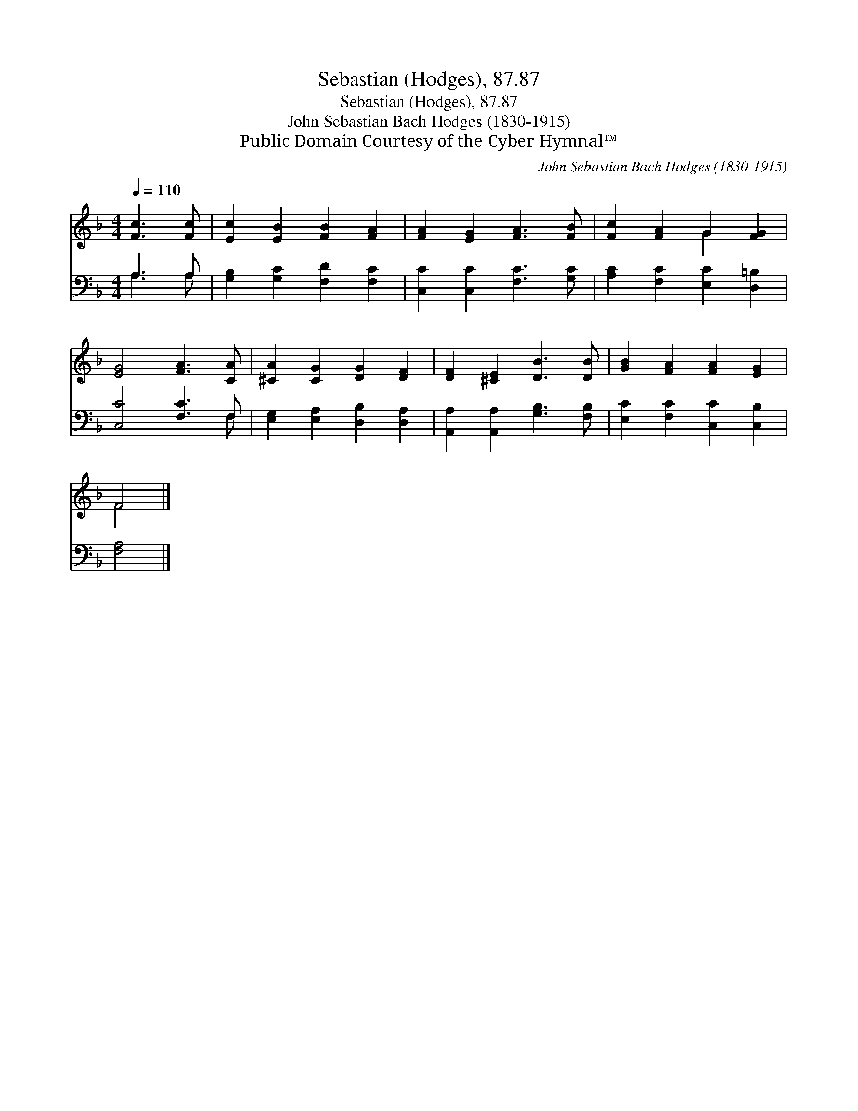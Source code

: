 X:1
T:Sebastian (Hodges), 87.87
T:Sebastian (Hodges), 87.87
T:John Sebastian Bach Hodges (1830-1915)
T:Public Domain Courtesy of the Cyber Hymnal™
C:John Sebastian Bach Hodges (1830-1915)
Z:Public Domain
Z:Courtesy of the Cyber Hymnal™
%%score ( 1 2 ) ( 3 4 )
L:1/8
Q:1/4=110
M:4/4
K:F
V:1 treble 
V:2 treble 
V:3 bass 
V:4 bass 
V:1
 [Fc]3 [Fc] | [Ec]2 [EB]2 [FB]2 [FA]2 | [FA]2 [EG]2 [FA]3 [FB] | [Fc]2 [FA]2 G2 [FG]2 | %4
 [EG]4 [FA]3 [CA] | [^CA]2 [CG]2 [DG]2 [DF]2 | [DF]2 [^CE]2 [DB]3 [DB] | [GB]2 [FA]2 [FA]2 [EG]2 | %8
 F4 |] %9
V:2
 x4 | x8 | x8 | x4 G2 x2 | x8 | x8 | x8 | x8 | F4 |] %9
V:3
 A,3 A, | [G,B,]2 [G,C]2 [F,D]2 [F,C]2 | [C,C]2 [C,C]2 [F,C]3 [G,C] | %3
 [A,C]2 [F,C]2 [E,C]2 [D,=B,]2 | [C,C]4 [F,C]3 F, | [E,G,]2 [E,A,]2 [D,B,]2 [D,A,]2 | %6
 [A,,A,]2 [A,,A,]2 [G,B,]3 [F,B,] | [E,C]2 [F,C]2 [C,C]2 [C,B,]2 | [F,A,]4 |] %9
V:4
 A,3 A, | x8 | x8 | x8 | x7 F, | x8 | x8 | x8 | x4 |] %9

